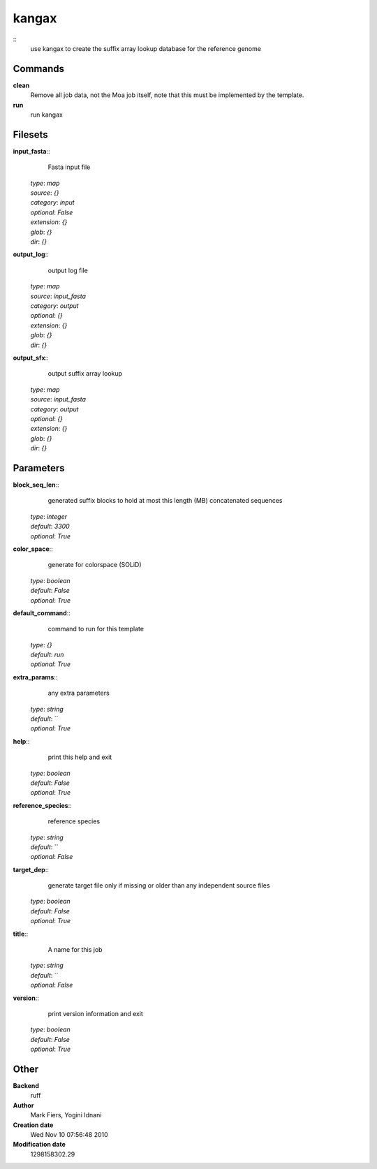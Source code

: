 kangax
------------------------------------------------



::
    use kangax to create the suffix array lookup database for the reference genome


Commands
~~~~~~~~

**clean**
  Remove all job data, not the Moa job itself, note that this must be implemented by the template.


**run**
  run kangax





Filesets
~~~~~~~~




**input_fasta**::
    Fasta input file

  | *type*: `map`
  | *source*: `{}`
  | *category*: `input`
  | *optional*: `False`
  | *extension*: `{}`
  | *glob*: `{}`
  | *dir*: `{}`







**output_log**::
    output log file

  | *type*: `map`
  | *source*: `input_fasta`
  | *category*: `output`
  | *optional*: `{}`
  | *extension*: `{}`
  | *glob*: `{}`
  | *dir*: `{}`







**output_sfx**::
    output suffix array lookup

  | *type*: `map`
  | *source*: `input_fasta`
  | *category*: `output`
  | *optional*: `{}`
  | *extension*: `{}`
  | *glob*: `{}`
  | *dir*: `{}`






Parameters
~~~~~~~~~~



**block_seq_len**::
    generated suffix blocks to hold at most this length (MB) concatenated sequences

  | *type*: `integer`
  | *default*: `3300`
  | *optional*: `True`



**color_space**::
    generate for colorspace (SOLiD)

  | *type*: `boolean`
  | *default*: `False`
  | *optional*: `True`



**default_command**::
    command to run for this template

  | *type*: `{}`
  | *default*: `run`
  | *optional*: `True`



**extra_params**::
    any extra parameters

  | *type*: `string`
  | *default*: ``
  | *optional*: `True`



**help**::
    print this help and exit

  | *type*: `boolean`
  | *default*: `False`
  | *optional*: `True`



**reference_species**::
    reference species

  | *type*: `string`
  | *default*: ``
  | *optional*: `False`



**target_dep**::
    generate target file only if missing or older than any independent source files

  | *type*: `boolean`
  | *default*: `False`
  | *optional*: `True`



**title**::
    A name for this job

  | *type*: `string`
  | *default*: ``
  | *optional*: `False`



**version**::
    print version information and exit

  | *type*: `boolean`
  | *default*: `False`
  | *optional*: `True`



Other
~~~~~

**Backend**
  ruff
**Author**
  Mark Fiers, Yogini Idnani
**Creation date**
  Wed Nov 10 07:56:48 2010
**Modification date**
  1298158302.29




